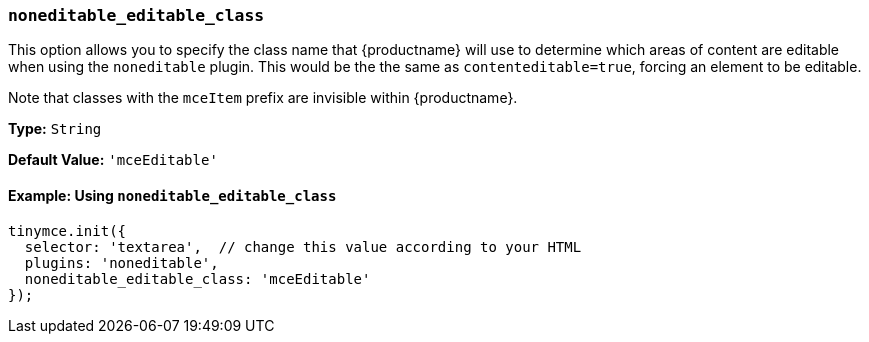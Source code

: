 [[noneditable_editable_class]]
=== `noneditable_editable_class`

This option allows you to specify the class name that {productname} will use to determine which areas of content are editable when using the `noneditable` plugin. This would be the the same as `contenteditable=true`, forcing an element to be editable.

Note that classes with the `mceItem` prefix are invisible within {productname}.

*Type:* `String`

*Default Value:* `'mceEditable'`

==== Example: Using `noneditable_editable_class`

[source, js]
----
tinymce.init({
  selector: 'textarea',  // change this value according to your HTML
  plugins: 'noneditable',
  noneditable_editable_class: 'mceEditable'
});
----
